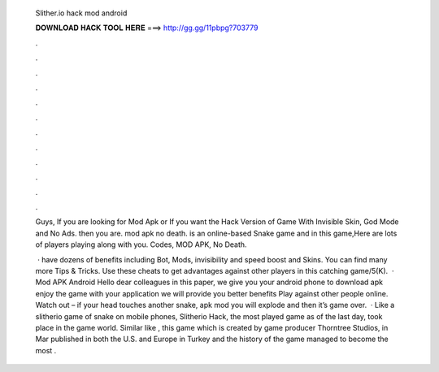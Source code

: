   Slither.io hack mod android
  
  
  
  𝐃𝐎𝐖𝐍𝐋𝐎𝐀𝐃 𝐇𝐀𝐂𝐊 𝐓𝐎𝐎𝐋 𝐇𝐄𝐑𝐄 ===> http://gg.gg/11pbpg?703779
  
  
  
  .
  
  
  
  .
  
  
  
  .
  
  
  
  .
  
  
  
  .
  
  
  
  .
  
  
  
  .
  
  
  
  .
  
  
  
  .
  
  
  
  .
  
  
  
  .
  
  
  
  .
  
  Guys, If you are looking for  Mod Apk or If you want the Hack Version of  Game With Invisible Skin, God Mode and No Ads. then you are.  mod apk no death.  is an online-based Snake game and in this game,Here are lots of players playing along with you.  Codes, MOD APK, No Death.
  
   ·  have dozens of benefits including  Bot,  Mods, invisibility and speed boost and  Skins. You can find many more  Tips & Tricks. Use these cheats to get advantages against other players in this catching game/5(K).  ·  Mod APK Android Hello dear colleagues in this paper, we give you your android phone to download apk  enjoy the game with your application we will provide you better benefits Play against other people online. Watch out – if your head touches another snake,  apk mod you will explode and then it’s game over.  · Like a slitherio game of snake on mobile phones, Slitherio Hack, the most played game as of the last day, took place in the game world. Similar like , this game which is created by game producer Thorntree Studios, in Mar published in both the U.S. and Europe in Turkey and the history of the game managed to become the most .
